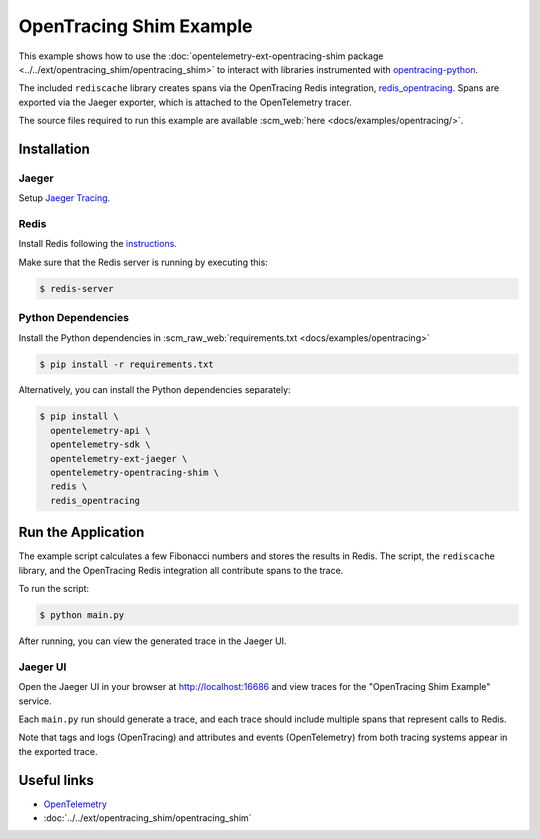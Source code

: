 OpenTracing Shim Example
==========================

This example shows how to use the :doc:`opentelemetry-ext-opentracing-shim
package <../../ext/opentracing_shim/opentracing_shim>`
to interact with libraries instrumented with
`opentracing-python <https://github.com/opentracing/opentracing-python>`_.

The included ``rediscache`` library creates spans via the OpenTracing Redis
integration,
`redis_opentracing <https://github.com/opentracing-contrib/python-redis>`_.
Spans are exported via the Jaeger exporter, which is attached to the
OpenTelemetry tracer.


The source files required to run this example are available :scm_web:`here <docs/examples/opentracing/>`.

Installation
------------

Jaeger
******

Setup `Jaeger Tracing <https://www.jaegertracing.io/docs/latest/getting-started/#all-in-one>`_.

Redis
*****

Install Redis following the `instructions <https://redis.io/topics/quickstart>`_.

Make sure that the Redis server is running by executing this:

.. code-block:: sh

    $ redis-server


Python Dependencies
*******************

Install the Python dependencies in :scm_raw_web:`requirements.txt <docs/examples/opentracing>`

.. code-block:: sh

  $ pip install -r requirements.txt


Alternatively, you can install the Python dependencies separately:

.. code-block:: sh

  $ pip install \
    opentelemetry-api \
    opentelemetry-sdk \
    opentelemetry-ext-jaeger \
    opentelemetry-opentracing-shim \
    redis \
    redis_opentracing


Run the Application
-------------------

The example script calculates a few Fibonacci numbers and stores the results in
Redis. The script, the ``rediscache`` library, and the OpenTracing Redis
integration all contribute spans to the trace.

To run the script:

.. code-block:: sh

  $ python main.py


After running, you can view the generated trace in the Jaeger UI.

Jaeger UI
*********

Open the Jaeger UI in your browser at
`<http://localhost:16686>`_ and view traces for the
"OpenTracing Shim Example" service.

Each ``main.py`` run should generate a trace, and each trace should include
multiple spans that represent calls to Redis.

Note that tags and logs (OpenTracing) and attributes and events (OpenTelemetry)
from both tracing systems appear in the exported trace.

Useful links
------------

- OpenTelemetry_
- :doc:`../../ext/opentracing_shim/opentracing_shim`

.. _OpenTelemetry: https://github.com/open-telemetry/opentelemetry-python/
